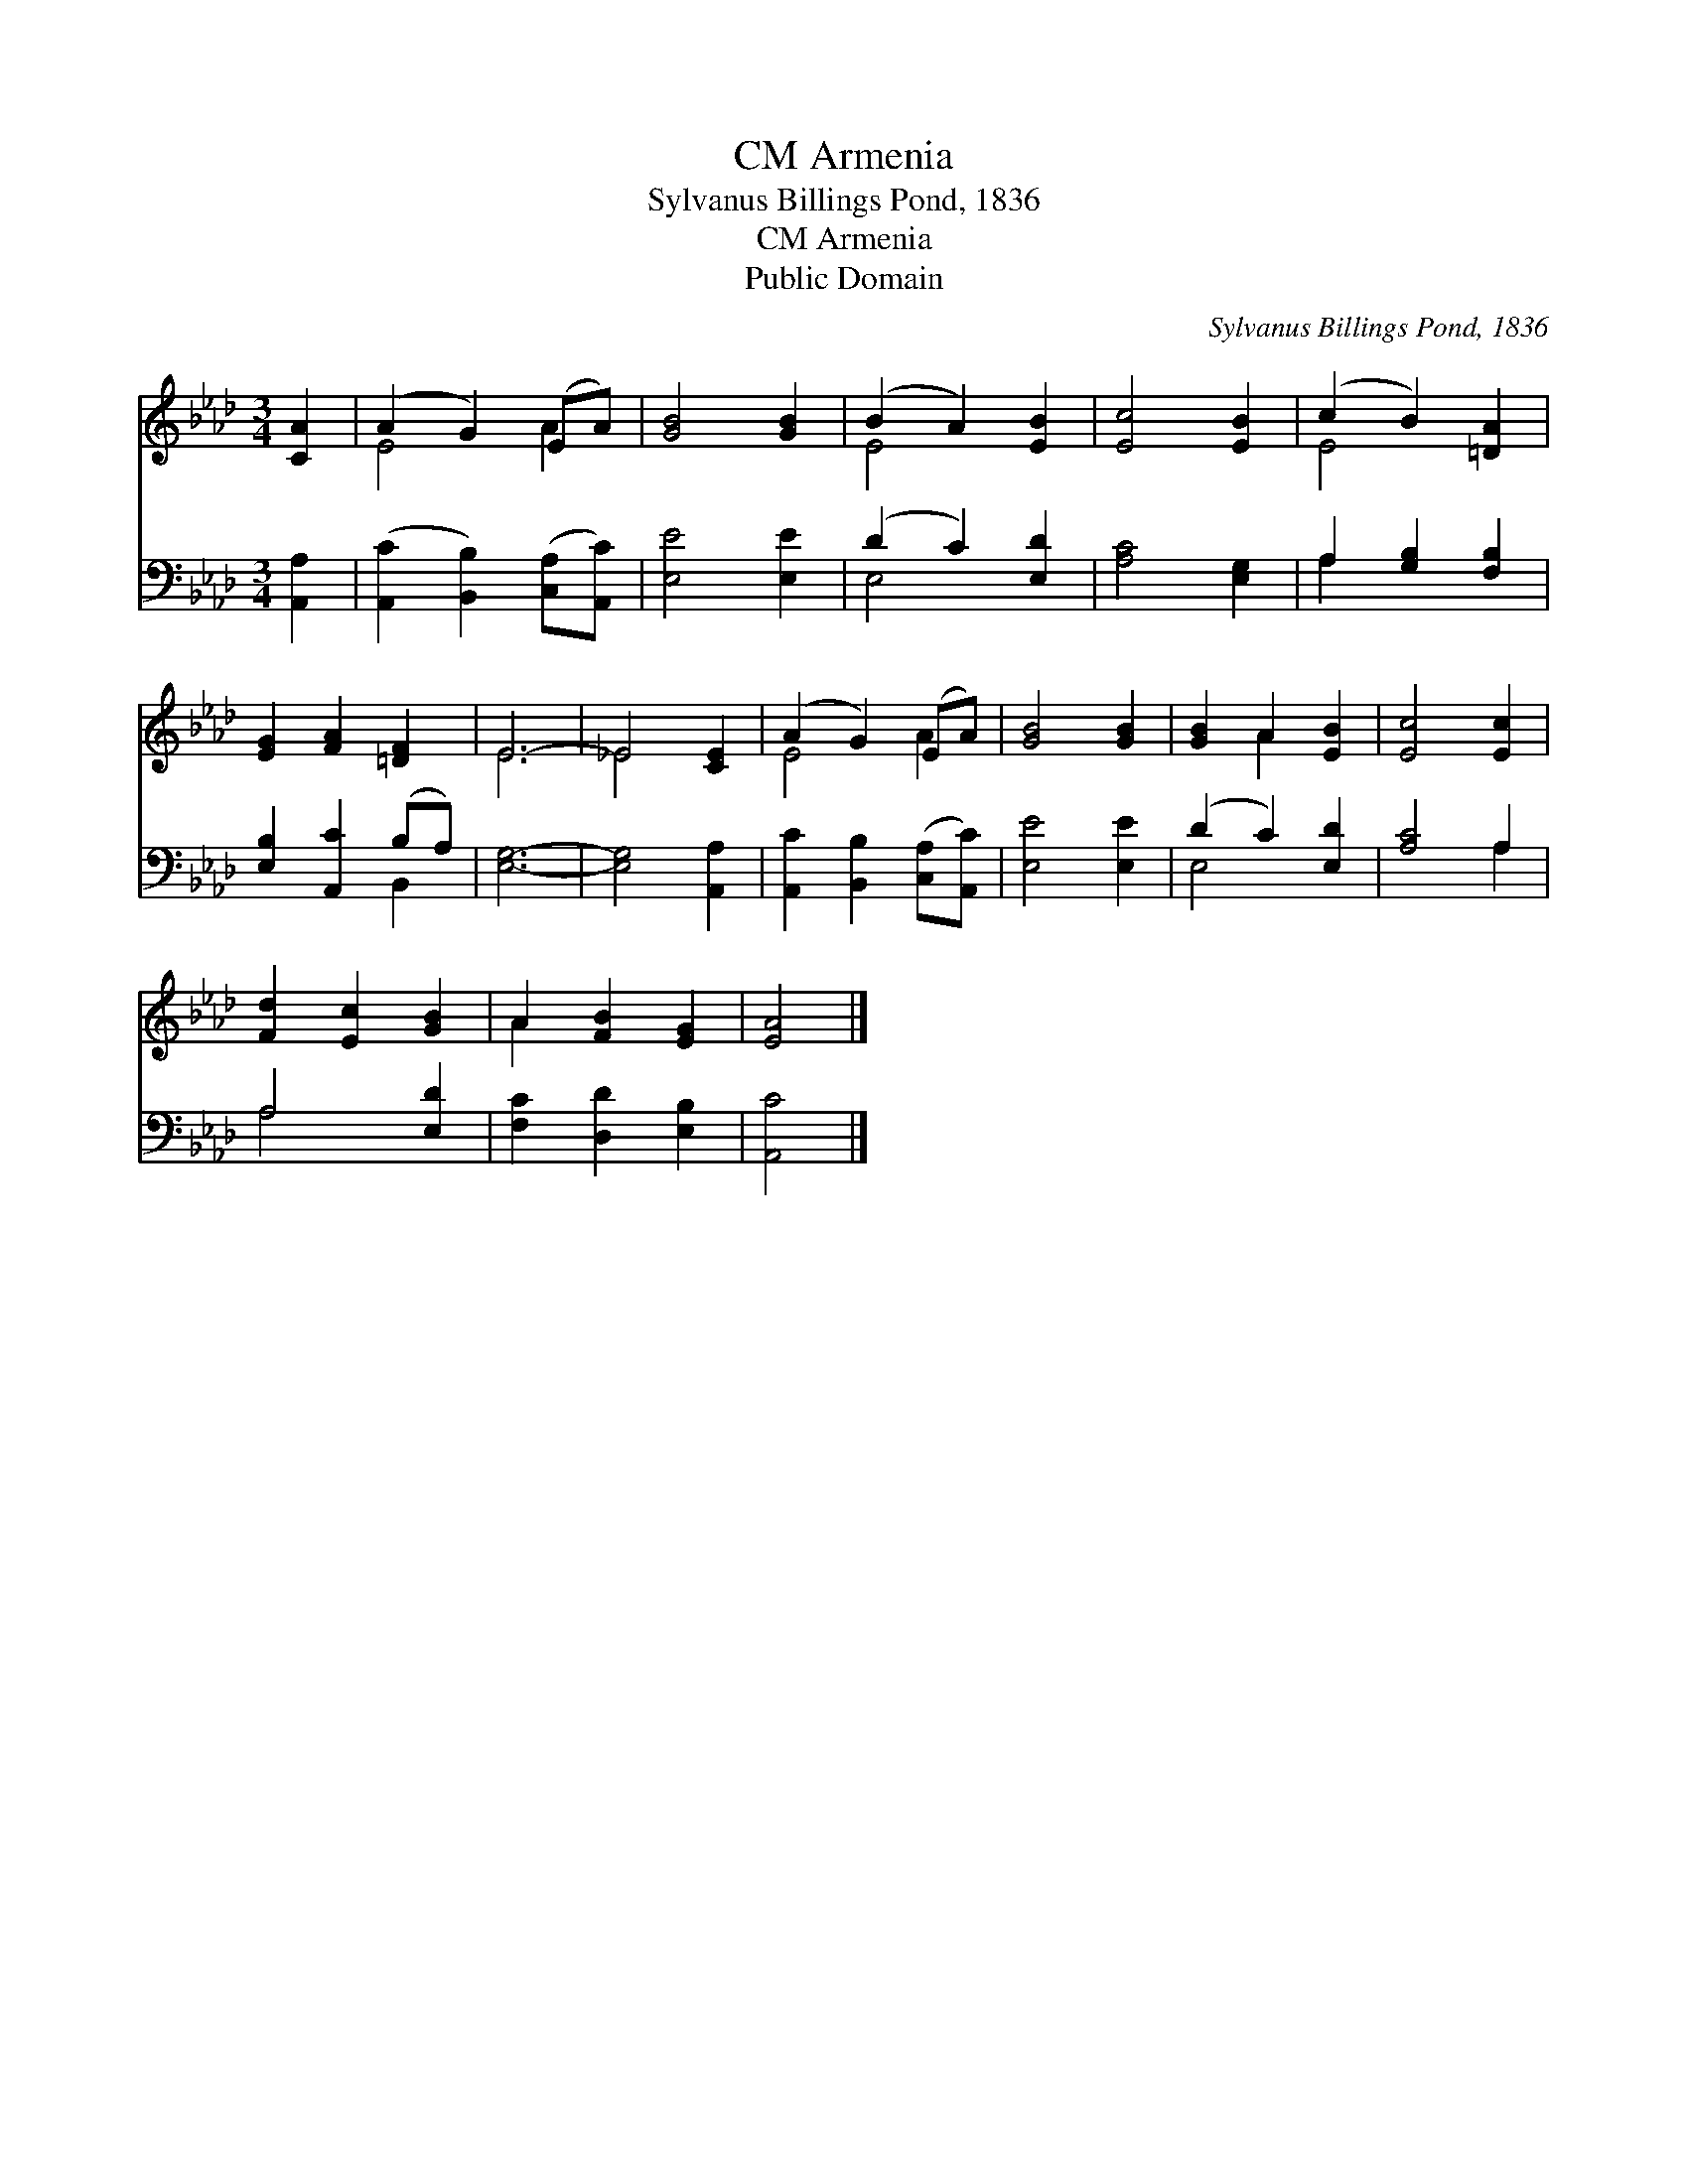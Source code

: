 X:1
T:Armenia, CM
T:Sylvanus Billings Pond, 1836
T:Armenia, CM
T:Public Domain
C:Sylvanus Billings Pond, 1836
Z:Public Domain
%%score ( 1 2 ) ( 3 4 )
L:1/8
M:3/4
K:Ab
V:1 treble 
V:2 treble 
V:3 bass 
V:4 bass 
V:1
 [CA]2 | (A2 G2) (EA) | [GB]4 [GB]2 | (B2 A2) [EB]2 | [Ec]4 [EB]2 | (c2 B2) [=DA]2 | %6
 [EG]2 [FA]2 [=DF]2 | E6- | _E4 [CE]2 | (A2 G2) (EA) | [GB]4 [GB]2 | [GB]2 A2 [EB]2 | [Ec]4 [Ec]2 | %13
 [Fd]2 [Ec]2 [GB]2 | A2 [FB]2 [EG]2 | [EA]4 |] %16
V:2
 x2 | E4 A2 | x6 | E4 x2 | x6 | E4 x2 | x6 | E6 | _E4 x2 | E4 A2 | x6 | x2 A2 x2 | x6 | x6 | %14
 A2 x4 | x4 |] %16
V:3
 [A,,A,]2 | ([A,,C]2 [B,,B,]2) ([C,A,][A,,C]) | [E,E]4 [E,E]2 | (D2 C2) [E,D]2 | [A,C]4 [E,G,]2 | %5
 A,2 [G,B,]2 [F,B,]2 | [E,B,]2 [A,,C]2 (B,A,) | [E,G,]6- | [E,G,]4 [A,,A,]2 | %9
 [A,,C]2 [B,,B,]2 ([C,A,][A,,C]) | [E,E]4 [E,E]2 | (D2 C2) [E,D]2 | [A,C]4 A,2 | A,4 [E,D]2 | %14
 [F,C]2 [D,D]2 [E,B,]2 | [A,,C]4 |] %16
V:4
 x2 | x6 | x6 | E,4 x2 | x6 | A,2 x4 | x4 B,,2 | x6 | x6 | x6 | x6 | E,4 x2 | x4 A,2 | A,4 x2 | %14
 x6 | x4 |] %16

